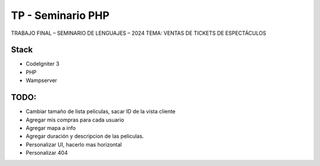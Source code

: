 ###################
TP - Seminario PHP
###################

TRABAJO FINAL – SEMINARIO DE LENGUAJES – 2024
TEMA: VENTAS DE TICKETS DE ESPECTÁCULOS

*******************
Stack
*******************

- CodeIgniter 3
- PHP
- Wampserver

**************************
TODO:
**************************

- Cambiar tamaño de lista peliculas, sacar ID de la vista cliente
- Agregar mis compras para cada usuario
- Agregar mapa a info
- Agregar duración y descripcion de las peliculas.
- Personalizar UI, hacerlo mas horizontal
- Personalizar 404